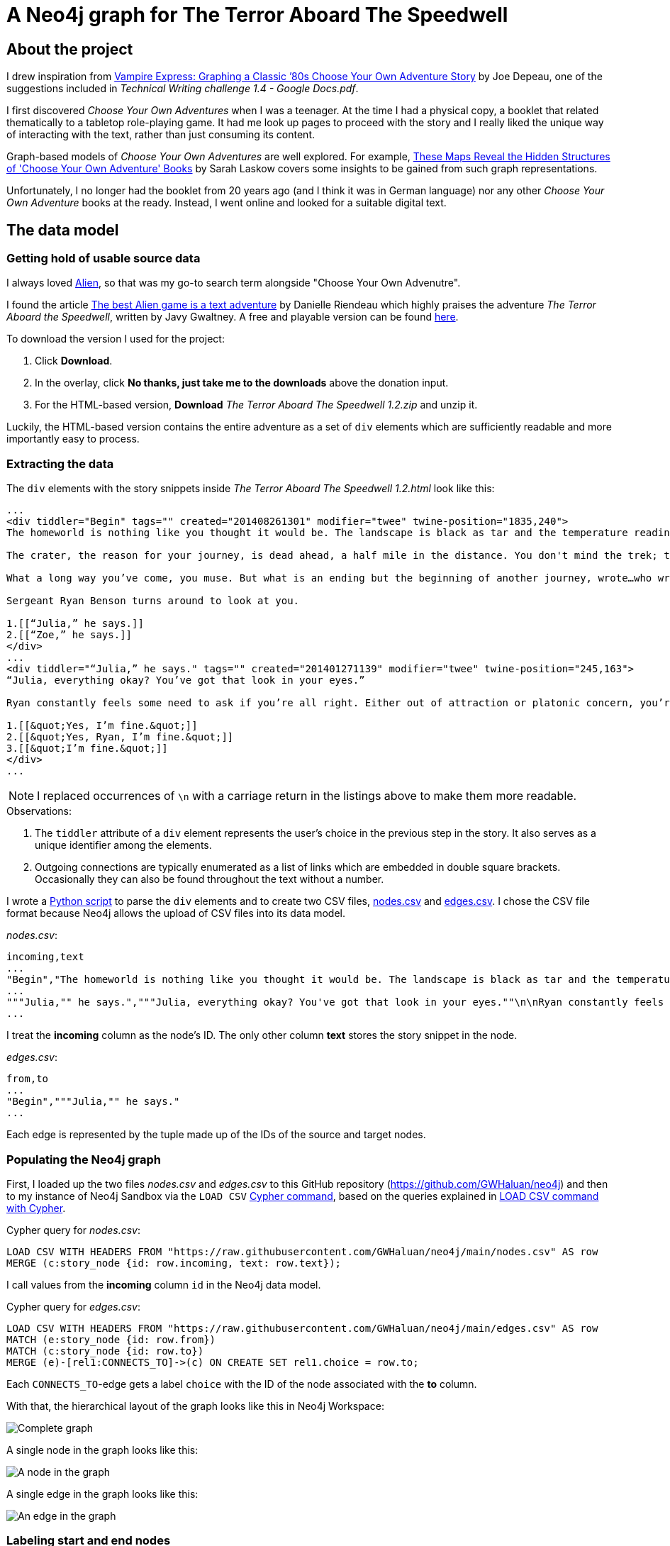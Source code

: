 = A Neo4j graph for The Terror Aboard The Speedwell

:Author:    Richard Sill
:Email:     <rschroed2009@gmx.de>
:Date:       21.10.2023
:Revision:  1.0


== About the project

I drew inspiration from link:https://neo4j.com/blog/vampire-express-graph-database-choose-your-own-adventure/[Vampire Express: Graphing a Classic ’80s Choose Your Own Adventure Story] by Joe Depeau, one of the suggestions included in _Technical Writing challenge 1.4 - Google Docs.pdf_.

I first discovered _Choose Your Own Adventures_ when I was a teenager.
At the time I had a physical copy, a booklet that related thematically to a tabletop role-playing game.
It had me look up pages to proceed with the story and I really liked the unique way of interacting with the text, rather than just consuming its content.

Graph-based models of _Choose Your Own Adventures_ are well explored.
For example, link:https://www.atlasobscura.com/articles/cyoa-choose-your-own-adventure-maps[These Maps Reveal the Hidden Structures of 'Choose Your Own Adventure' Books] by Sarah Laskow covers some insights to be gained from such graph representations.

Unfortunately, I no longer had the booklet from 20 years ago (and I think it was in German language) nor any other _Choose Your Own Adventure_ books at the ready.
Instead, I went online and looked for a suitable digital text.

== The data model

=== Getting hold of usable source data


I always loved link:https://www.imdb.com/title/tt0078748/?ref_=nv_sr_srsg_1_tt_7_nm_0_q_alien[Alien], so that was my go-to search term alongside "Choose Your Own Advenutre".

I found the article link:https://www.polygon.com/2014/9/8/6123049/alien-aliens-avp-terror-aboard-the-speedwell[The best Alien game is a text adventure] by Danielle Riendeau which highly praises the adventure _The Terror Aboard the Speedwell_, written by Javy Gwaltney.
A free and playable version can be found link:https://jgwaltneiv.itch.io/the-terror-aboard-the-speedwell[here].

.To download the version I used for the project:
. Click *Download*.
. In the overlay, click *No thanks, just take me to the downloads* above the donation input.
. For the HTML-based version, *Download* _The Terror Aboard The Speedwell 1.2.zip_ and unzip it.

Luckily, the HTML-based version contains the entire adventure as a set of `div` elements which are sufficiently readable and more importantly easy to process.

=== Extracting the data

The `div` elements with the story snippets inside _The Terror Aboard The Speedwell 1.2.html_ look like this:

[source,html]
----
...
<div tiddler="Begin" tags="" created="201408261301" modifier="twee" twine-position="1835,240">
The homeworld is nothing like you thought it would be. The landscape is black as tar and the temperature readings make you thankful for the air conditioning in your suit.

The crater, the reason for your journey, is dead ahead, a half mile in the distance. You don't mind the trek; this is a far cry from the 35 million miles you and your crew had to traverse for two months.

What a long way you’ve come, you muse. But what is an ending but the beginning of another journey, wrote…who wrote that? You wrack your brain for an answer. The answer is just outside the limits of your consciousness, floating. You reach for it, grasp its tail, and then—

Sergeant Ryan Benson turns around to look at you.

1.[[“Julia,” he says.]]
2.[[“Zoe,” he says.]]
</div>
...
<div tiddler="“Julia,” he says." tags="" created="201401271139" modifier="twee" twine-position="245,163">
“Julia, everything okay? You’ve got that look in your eyes.”

Ryan constantly feels some need to ask if you’re all right. Either out of attraction or platonic concern, you’re not sure which. However, you are certain that it bugs the snot out of you.

1.[[&quot;Yes, I’m fine.&quot;]]
2.[[&quot;Yes, Ryan, I’m fine.&quot;]]
3.[[&quot;I’m fine.&quot;]]
</div>
...
----

[NOTE]
====
I replaced occurrences of `\n` with a carriage return in the listings above to make them more readable.
====


.Observations:
. The `tiddler` attribute of a `div` element represents the user's choice in the previous step in the story. It also serves as a unique identifier among the elements.
. Outgoing connections are typically enumerated as a list of links which are embedded in double square brackets. Occasionally they can also be found throughout the text without a number.

I wrote a link:divparser.py[Python script] to parse the `div` elements and to create two CSV files, link:nodes.csv[nodes.csv] and link:edges.csv[edges.csv].
I chose the CSV file format because Neo4j allows the upload of CSV files into its data model.

._nodes.csv_:
[source,csv]
----
incoming,text
...
"Begin","The homeworld is nothing like you thought it would be. The landscape is black as tar and the temperature readings make you thankful for the air conditioning in your suit.\n\nThe crater, the reason for your journey, is dead ahead, a half mile in the distance. You don't mind the trek; this is a far cry from the 35 million miles you and your crew had to traverse for two months.\n\nWhat a long way you've come, you muse. But what is an ending but the beginning of another journey, wrote...who wrote that? You wrack your brain for an answer. The answer is just outside the limits of your consciousness, floating. You reach for it, grasp its tail, and then—\n\nSergeant Ryan Benson turns around to look at you.\n\n1.[[""Julia,"" he says.]]\n2.[[""Zoe,"" he says.]]\n\n"
...
"""Julia,"" he says.","""Julia, everything okay? You've got that look in your eyes.""\n\nRyan constantly feels some need to ask if you're all right. Either out of attraction or platonic concern, you're not sure which. However, you are certain that it bugs the snot out of you.\n\n1.[[""Yes, I'm fine.""]]\n2.[[""Yes, Ryan, I'm fine.""]]\n3.[[""I'm fine.""]]\n"
...
----

I treat the *incoming* column as the node's ID. The only other column *text* stores the story snippet in the node.

._edges.csv_:
[source,csv]
----
from,to
...
"Begin","""Julia,"" he says."
...
----

Each edge is represented by the tuple made up of the IDs of the source and target nodes.

=== Populating the Neo4j graph

First, I loaded up the two files _nodes.csv_ and _edges.csv_ to this GitHub repository (link:https://github.com/GWHaluan/neo4j[https://github.com/GWHaluan/neo4j]) and then to my instance of Neo4j Sandbox via the `LOAD CSV` link:https://neo4j.com/docs/cypher-manual/current/clauses/load-csv/[Cypher command], based on the queries explained in link:https://neo4j.com/docs/cypher-manual/current/clauses/load-csv/[LOAD CSV command with Cypher].

.Cypher query for _nodes.csv_:
[source]
----
LOAD CSV WITH HEADERS FROM "https://raw.githubusercontent.com/GWHaluan/neo4j/main/nodes.csv" AS row
MERGE (c:story_node {id: row.incoming, text: row.text});
----

I call values from the *incoming* column `id` in the Neo4j data model.

.Cypher query for _edges.csv_:
[source]
----
LOAD CSV WITH HEADERS FROM "https://raw.githubusercontent.com/GWHaluan/neo4j/main/edges.csv" AS row
MATCH (e:story_node {id: row.from})
MATCH (c:story_node {id: row.to})
MERGE (e)-[rel1:CONNECTS_TO]->(c) ON CREATE SET rel1.choice = row.to;
----

Each `CONNECTS_TO`-edge gets a label `choice` with the ID of the node associated with the *to* column.

[comment]
--

delete commands:

[source]
----
MATCH ()-[r:CONNECTS_TO]->()
DELETE r
----

[source]
----
MATCH (n:story_node)
DELETE n
----
--

With that, the hierarchical layout of the graph looks like this in Neo4j Workspace:

image::images/graph_complete.png[Complete graph]

A single node in the graph looks like this:

image::images/graph_node.png[A node in the graph]

A single edge in the graph looks like this:

image::images/graph_edge.png[An edge in the graph]

=== Labeling start and end nodes

The graph is still missing highlighting for start and end nodes.
Rather than looking them up and adding them manually, I used the following Cypher queries to detect them.

.Cypher query to detect start nodes:
[source]
----
MATCH (s:story_node)
WHERE NOT ()-[:CONNECTS_TO]->(s)
AND (s)-[:CONNECTS_TO]->()
RETURN s
----

The query yielded an unexpected result:

image::images/start_nodes.png[Start nodes]

There are four start nodes, three of which are not actually start nodes.
No `div` element connects to the corresponding three elements in _The Terror Aboard The Speedwell 1.2.html_ either.
The three nodes were probably never properly linked to the rest of the story when _The Terror Aboard The Speedwell_ was written.

The real start node is selected in the image.
I added the `start_node` label to that node with the following Cypher query:

[source]
----
MATCH (s:story_node {id: 'Start'})
SET s:start_node
RETURN s
----

Afterwards, I added the `fake_start_node` label to the other three nodes with the following Cypher query:

[source]
----
MATCH (s:story_node)
WHERE NOT ()-[:CONNECTS_TO]->(s)
AND NOT (s:start_node)
AND (s)-[:CONNECTS_TO]->()
SET s:fake_start_node
RETURN s
----

Finally, I tried to detect and label end nodes in a similar way.

.Cypher query to detect end nodes:
[source]
----
MATCH (s:story_node)
WHERE ()-[:CONNECTS_TO]->(s)
AND NOT (s)-[:CONNECTS_TO]->()
RETURN s
----

image::images/end_nodes.png[End nodes]

The image reveals that there is a total of 54 end nodes.
I double-checked the `text` properties of the nodes and they all contain the substring "The End".

.Cypher query to add the `end_node` label:
[source]
----
MATCH (s:story_node)
WHERE ()-[:CONNECTS_TO]->(s)
AND NOT (s)-[:CONNECTS_TO]->()
SET s:end_node
RETURN s
----

With start nodes, fake start nodes and end nodes highlighted in green, yellow and red respectively, the graph looks like this:

image::images/graph_complete_with_special_nodes_hierarchical.png[Complete graph with special nodes hierarchical]

The force-based layout is a little compacter:

image::images/graph_complete_with_special_nodes_force_based.png[Complete graph with special nodes force-based]

== Querying the adventure graph

With the data model set up, I used further queries to find out more about the graph.

=== Q: Are there unreachable story nodes?

A quick glance at the complete graph in link:#populating-the-neo4j-graph[Populating the Neo4j graph] reveals three nodes that are not connected to the rest of the graph.
The following Cypher query lists the exact three nodes:

[source]
----
MATCH (s:story_node)
WHERE NOT ()-[:CONNECTS_TO]->(s)
AND NOT (s)-[:CONNECTS_TO]->()
RETURN s
----

The image below shows that these nodes hold information about the author, the title and the game settings:

image::images/nodes_without_relations.png[Nodes without relations]

Apparently they were encoded as `div` elements like the actual story nodes.

=== Q: What's the quickest way to beat the story? What's the longest route?

.Cypher query to find the shortest path or paths:
[source]
----
MATCH path=shortestPath((:start_node)-[:CONNECTS_TO*1..]->(:end_node))
WITH collect(path) as paths, collect(length(path)) as lengths
UNWIND paths as p
WITH p WHERE length(p) = apoc.coll.min(lengths)
RETURN p
----

The query yields a single result with a length of 20 (start node, 18 story nodes, end node):

image::images/path_shortest.png[Shortest path]

.Cypher query to find the longest path or paths:
[source]
----
MATCH path=shortestPath((:start_node)-[:CONNECTS_TO*1..]->(:end_node))
WITH collect(path) as paths, collect(length(path)) as lengths
UNWIND paths as p
WITH p WHERE length(p) = apoc.coll.max(lengths)
RETURN p
----

The reverse query, using `max` length instead of `min` length, yields six results with a length of 100 (start node, 98 story nodes and one of the six end nodes):

image::images/path_longest.png[Longest paths]

[NOTE]
====
I added `shortestPath` to avoid the circles in the graph.
The queries are based on a similar query by Joe Depeau.
====

=== Q: Is there a path from the fake start nodes to end nodes?

.Cypher query to find paths from fake start nodes to end nodes:
[source]
----
MATCH path=shortestPath((:fake_start_node)-[:CONNECTS_TO*1..]->(:end_node))
RETURN path
----

I downloaded the resulting link:neo4j_query_table_paths_from_fake_start_nodes.csv[CSV file] of the query and included it in this repository.
It reveals that there are 106 different paths from fake start nodes to end nodes.

== Challenges

This section contains some notes on the execution of the project and what difficulties i faced while working on it.

I'd also like to make clear that the project has been incredibly fun. 🧑‍💻

=== Which Neo4j environment to use?

Once I had a proof of concept data set in CSV format, I tried to access Neo4j.

First, I tried registering two of my email addresses for both link:https://neo4j.com/sandbox/[Neo4j Sandbox] and link:https://neo4j.com/cloud/platform/aura-graph-database/[Neo4j Aura DB].
For some reason, I never received a confirmation email. ⛔

Next, I downloaded link:https://neo4j.com/download/[Neo4j Desktop].
Loading the CSV files into the application posed a problem: apparently my system lacked the correct Java version (or, in the beginning, any Java version).
I installed the suggestion version (Oracle Java SDK 17), yet the same error message occurred. ⛔

Back to Neo4j Sandbox, I noticed that I could select *Continue with LinkedIn*.
This worked fine, and the environment I used for the remainder of the project was Neo4j Sandbox, with a blank sandbox and opened with Workspace. ✅

=== From proof of concept to Python script and valid CSV files

While the proof of concept was implemented quickly, the actual realization of the project took a little longer than planned.

Especially a set of special characters which were used inconsistently throughout the source HTML file required several debugging and refining steps before I ended up with a usable set of CSV files that I could upload.

Fun fact: link:edges.csv[edges.csv] contains 1148 lines, however upon import, Neo4j apparently created 1172 relationships. I'm still not sure why exactly:

image::images/edges_import.png[Edges import]

=== Circles in the graph

I would have liked to include something substantial about circles in the graph.
Everything I've tried failed because the queries were running for a very long time.
I suspect this is due to the relatively large graph size and the fact that there are a lot of circles.

=== Color blindness

While reviewing this document I noticed that my node highlighting colors (red, green and yellow) are not color blindness friendly.
I searched the web for an online converter for images, but unfortunately could not find one.

=== Limitations of GitHub with respect to Asciidoc

Some more sophisticated features which Asciidoc usually provides don't work in the GitHub rendering:

. `include` - For a clearer structure I would have liked to split up the content.
. The two admonitions that I used lack proper styling.
. Custom IDs and references - I tried to add a custom ID to an image to create an anchor and then add a link reference to the anchor which did not work unfortunately.
